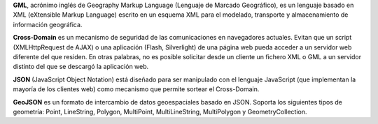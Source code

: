 
**GML**, acrónimo inglés de Geography Markup Language (Lenguaje de Marcado Geográfico), es un lenguaje basado en XML (eXtensible Markup Language) escrito en un esquema XML para el modelado, transporte y almacenamiento de información geográfica.

**Cross-Domain** es un mecanismo de seguridad de las comunicaciones en navegadores actuales. Evitan que un script (XMLHttpRequest de AJAX) o una aplicación (Flash, Silverlight) de una página web pueda acceder a un servidor web diferente del que residen. En otras palabras, no es posible solicitar desde un cliente un fichero XML o GML a un servidor distinto del que se descargó la aplicación web.

**JSON** (JavaScript Object Notation) está diseñado para ser manipulado con el lenguaje JavaScript (que implementan la mayoría de los clientes web) como mecanismo que permite sortear el Cross-Domain.

**GeoJSON** es un formato de intercambio de datos geoespaciales basado en JSON. Soporta los siguientes tipos de geometría: Point, LineString, Polygon, MultiPoint, MultiLineString, MultiPolygon y GeometryCollection.

